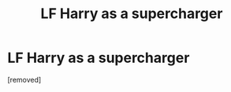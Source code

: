 #+TITLE: LF Harry as a supercharger

* LF Harry as a supercharger
:PROPERTIES:
:Author: penti01
:Score: 1
:DateUnix: 1487083059.0
:DateShort: 2017-Feb-14
:FlairText: Request
:END:
[removed]

